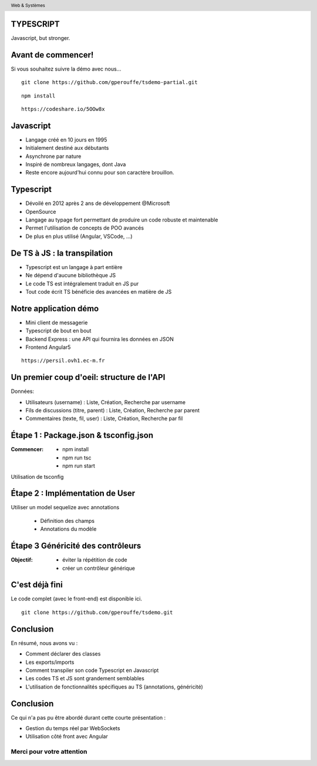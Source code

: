 
TYPESCRIPT
----------

Javascript, but stronger.


Avant de commencer!
-------------------------------

Si vous souhaitez suivre la démo avec nous...

::

        git clone https://github.com/gperouffe/tsdemo-partial.git

::

        npm install

::

        https://codeshare.io/5OOw8x


Javascript
-----------------------

- Langage créé en 10 jours en 1995
- Initialement destiné aux débutants
- Asynchrone par nature
- Inspiré de nombreux langages, dont Java
- Reste encore aujourd'hui connu pour son caractère brouillon.

Typescript
-----------------------

- Dévoilé en 2012 après 2 ans de développement @Microsoft
- OpenSource
- Langage au typage fort permettant de produire un code robuste et maintenable
- Permet l'utilisation de concepts de POO avancés
- De plus en plus utilisé (Angular, VSCode, ...)

De TS à JS : la transpilation
-------------------------------

- Typescript est un langage à part entière
- Ne dépend d'aucune bibliothèque JS
- Le code TS est intégralement traduit en JS pur
- Tout code écrit TS bénéficie des avancées en matière de JS

Notre application démo
-------------------------------

- Mini client de messagerie
- Typescript de bout en bout
- Backend Express : une API qui fournira les données en JSON
- Frontend Angular5

::

        https://persil.ovh1.ec-m.fr


Un premier coup d'oeil: structure de l'API
------------------------------------------

Données:

- Utilisateurs (username) : Liste, Création, Recherche par username
- Fils de discussions (titre, parent) : Liste, Création, Recherche par parent
- Commentaires (texte, fil, user) : Liste, Création, Recherche par fil


**Étape 1** : Package.json & tsconfig.json
-------------------------------------------

:Commencer:
	
		* npm install
		* npm run tsc
		* npm run start
		
Utilisation de tsconfig 


**Étape 2** : Implémentation de User
------------------------------------

Utiliser un model sequelize avec annotations

	* Définition des champs
	* Annotations du modèle

**Étape 3** Généricité des contrôleurs
---------------------------------------

:Objectif:

	* éviter la répétition de code
	* créer un contrôleur générique

C'est déjà fini
-------------------------------

Le code complet (avec le front-end) est disponible ici.

::

        git clone https://github.com/gperouffe/tsdemo.git

Conclusion
----------------------

En résumé, nous avons vu :

- Comment déclarer des classes
- Les exports/imports
- Comment transpiler son code Typescript en Javascript
- Les codes TS et JS sont grandement semblables
- L'utilisation de fonctionnalités spécifiques au TS (annotations, généricité)

Conclusion
----------------------

Ce qui n'a pas pu être abordé durant cette courte présentation :

- Gestion du temps réel par WebSockets
- Utilisation côté front avec Angular

==========================
Merci pour votre attention
==========================

.. header::
        Web & Systèmes
